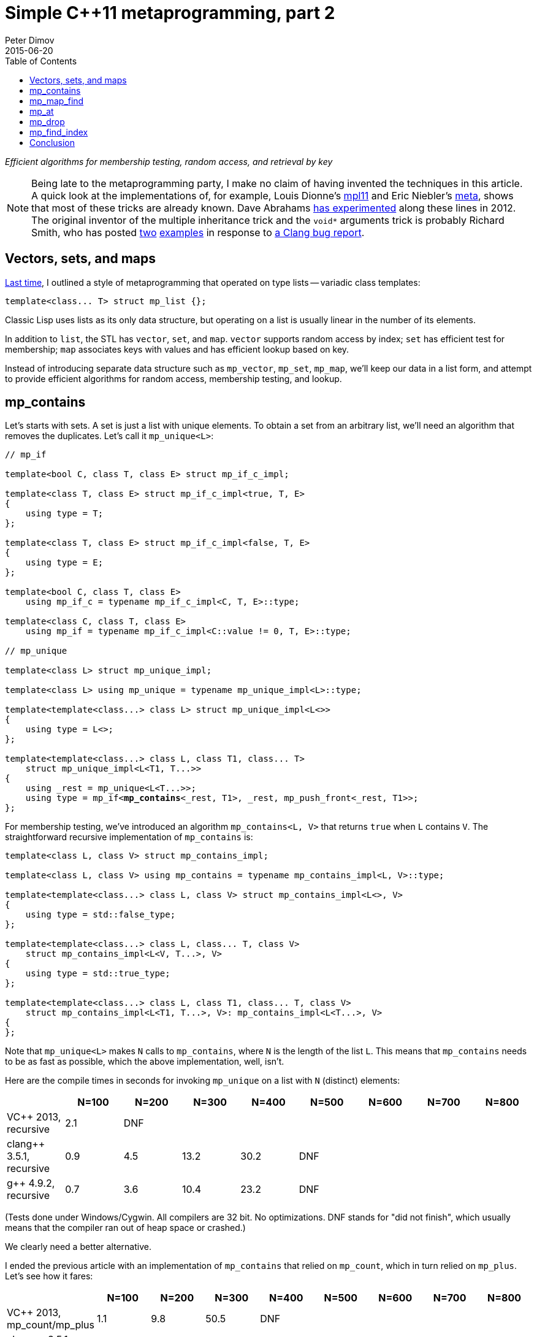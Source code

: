 ////
Copyright 2015-2017 Peter Dimov

Distributed under the Boost Software License, Version 1.0.

See accompanying file LICENSE_1_0.txt or copy at
http://www.boost.org/LICENSE_1_0.txt
////

# Simple {cpp}11 metaprogramming, part 2
Peter Dimov
2015-06-20
:toc: left
:idprefix:
:docinfo: shared-footer

[.lead]
__Efficient algorithms for membership testing, random access, and retrieval by
key__

NOTE: Being late to the metaprogramming party, I make no claim of having
invented the techniques in this article. A quick look at the implementations
of, for example, Louis Dionne's https://github.com/ldionne/mpl11[mpl11] and
Eric Niebler's https://github.com/ericniebler/meta[meta], shows that most of
these tricks are already known. Dave Abrahams
https://github.com/dabrahams/mpl11[has experimented] along these lines in 2012.
The original inventor of the multiple inheritance trick and the `void*`
arguments trick is probably Richard Smith, who has posted
https://llvm.org/bugs/attachment.cgi?id=8825[two]
https://llvm.org/bugs/attachment.cgi?id=8838[examples] in response to
https://llvm.org/bugs/show_bug.cgi?id=13263[a Clang bug report].

## Vectors, sets, and maps

<<simple_cxx11_metaprogramming.adoc#,Last time>>, I outlined a style of
metaprogramming that operated on type lists -- variadic class templates:
```
template<class... T> struct mp_list {};
```
Classic Lisp uses lists as its only data structure, but operating on a list is
usually linear in the number of its elements.

In addition to `list`, the STL has `vector`, `set`, and `map`. `vector`
supports random access by index; `set` has efficient test for membership; `map`
associates keys with values and has efficient lookup based on key.

Instead of introducing separate data structure such as `mp_vector`, `mp_set`,
`mp_map`, we'll keep our data in a list form, and attempt to provide efficient
algorithms for random access, membership testing, and lookup.

## mp_contains

Let's starts with sets. A set is just a list with unique elements. To obtain a
set from an arbitrary list, we'll need an algorithm that removes the
duplicates. Let's call it `mp_unique<L>`:
[subs=+quotes]
```
// mp_if

template<bool C, class T, class E> struct mp_if_c_impl;

template<class T, class E> struct mp_if_c_impl<true, T, E>
{
    using type = T;
};

template<class T, class E> struct mp_if_c_impl<false, T, E>
{
    using type = E;
};

template<bool C, class T, class E>
    using mp_if_c = typename mp_if_c_impl<C, T, E>::type;

template<class C, class T, class E>
    using mp_if = typename mp_if_c_impl<C::value != 0, T, E>::type;

// mp_unique

template<class L> struct mp_unique_impl;

template<class L> using mp_unique = typename mp_unique_impl<L>::type;

template<template<class...> class L> struct mp_unique_impl<L<>>
{
    using type = L<>;
};

template<template<class...> class L, class T1, class... T>
    struct mp_unique_impl<L<T1, T...>>
{
    using _rest = mp_unique<L<T...>>;
    using type = mp_if<**mp_contains**<_rest, T1>, _rest, mp_push_front<_rest, T1>>;
};
```
For membership testing, we've introduced an algorithm `mp_contains<L, V>` that
returns `true` when `L` contains `V`. The straightforward recursive
implementation of `mp_contains` is:
```
template<class L, class V> struct mp_contains_impl;

template<class L, class V> using mp_contains = typename mp_contains_impl<L, V>::type;

template<template<class...> class L, class V> struct mp_contains_impl<L<>, V>
{
    using type = std::false_type;
};

template<template<class...> class L, class... T, class V>
    struct mp_contains_impl<L<V, T...>, V>
{
    using type = std::true_type;
};

template<template<class...> class L, class T1, class... T, class V>
    struct mp_contains_impl<L<T1, T...>, V>: mp_contains_impl<L<T...>, V>
{
};
```
Note that `mp_unique<L>` makes `N` calls to `mp_contains`, where `N` is the
length of the list `L`. This means that `mp_contains` needs to be as fast as
possible, which the above implementation, well, isn't.

Here are the compile times in seconds for invoking `mp_unique` on a list with
`N` (distinct) elements:
|===
||N=100 |N=200 |N=300 |N=400 |N=500 |N=600 |N=700 |N=800

|VC$$++$$ 2013, recursive |2.1 |DNF ||||||

|clang$$++$$ 3.5.1, recursive |0.9 |4.5 |13.2 |30.2 |DNF |||

|g$$++$$ 4.9.2, recursive |0.7 |3.6 |10.4 |23.2 |DNF |||
|===
(Tests done under Windows/Cygwin. All compilers are 32 bit. No optimizations.
DNF stands for "did not finish", which usually means that the compiler ran out
of heap space or crashed.)

We clearly need a better alternative.

I ended the previous article with an implementation of `mp_contains` that
relied on `mp_count`, which in turn relied on `mp_plus`. Let's see how it
fares:
|===
||N=100 |N=200 |N=300 |N=400 |N=500 |N=600 |N=700 |N=800

|VC$$++$$ 2013, mp_count/mp_plus |1.1 |9.8 |50.5 |DNF ||||

|clang$$++$$ 3.5.1, mp_count/mp_plus |0.5 |1.4 |3.1 |6.1 |DNF |||

|g$$++$$ 4.9.2, mp_count/mp_plus |0.5 |1.3 |2.9 |5.8 |9.7 |15.6 |22.4 |32.3
|===
Not _that_ bad, at least if your compiler happens to be `g$$++$$`. Still, there
ought to be room for improvement here.

To do better, we have to somehow leverage the language features, such as pack
expansion, to do more of the work for us. For inspiration, let's turn to
section 14.5.3 paragraph 4 of the {cpp}11 standard, which explains that pack
expansions can occur in the following contexts:

* **In a function parameter pack (8.3.5); the pattern is the
  __parameter-declaration__ without the ellipsis.**
* In a template parameter pack that is a pack expansion (14.1):
* **In an __initializer-list__ (8.5); the pattern is an
  __initializer-clause__.**
* **In a __base-specifier-list__ (Clause 10); the pattern is a
  __base-specifier__.**
* In a __mem-initializer-list__ (12.6.2); the pattern is a
  __mem-initializer__.
* In a __template-argument-list__ (14.3); the pattern is a
  __template-argument__.
* In a __dynamic-exception-specification__ (15.4); the pattern is a
  __type-id__.
* In an __attribute-list__ (7.6.1); the pattern is an __attribute__.
* In an __alignment-specifier__ (7.6.2); the pattern is the
  __alignment-specifier__ without the ellipsis.
* In a __capture-list__ (5.1.2); the pattern is a __capture__.
* In a `sizeof$$...$$` expression (5.3.3); the pattern is an __identifier__.

The **emphasis** is mine and indicates possible leads.

Our first option is to expand the parameter pack into arguments for a function
call. Since we're interested in operations that occur at compile time, calling
a function may not appear useful; but {cpp}11 functions can be `constexpr`, and
`constexpr` function "calls" do occur at compile time.

Recall our `mp_count`:
```
template<class L, class V> struct mp_count_impl;

template<template<class...> class L, class... T, class V>
    struct mp_count_impl<L<T...>, V>
{
    using type = mp_plus<std::is_same<T, V>...>;
};

template<class L, class V> using mp_count = typename mp_count_impl<L, V>::type;
```
Instead of using the template alias `mp_plus` to sum the `is_same` expressions,
we can use a `constexpr` function:
```
constexpr std::size_t cx_plus()
{
    return 0;
}

template<class T1, class... T> constexpr std::size_t cx_plus(T1 t1, T... t)
{
    return t1 + cx_plus(t...);
}

// mp_size_t

template<std::size_t N> using mp_size_t = std::integral_constant<std::size_t, N>;

// mp_count

template<class L, class V> struct mp_count_impl;

template<template<class...> class L, class... T, class V>
    struct mp_count_impl<L<T...>, V>
{
    using type = mp_size_t<cx_plus(std::is_same<T, V>::value...)>;
};

template<class L, class V> using mp_count = typename mp_count_impl<L, V>::type;
```
with the following results:
|===
||N=100 |N=200 |N=300 |N=400 |N=500 |N=600 |N=700 |N=800

|clang$$++$$ 3.5.1, mp_count/cx_plus |0.4 |1.1 |2.5 |5.0 |DNF |||

|g$$++$$ 4.9.2, mp_count/cx_plus |0.4 |0.9 |1.7 |2.9 |4.7 |6.7 |9.2 |11.8
|===
We've improved the times, but lost VC$$++$$ 2013 due to its not implementing
`constexpr`.

Let's try pack expansion into an __initializer-list__. Instead of passing the
`is_same` expressions to a function, we can build a constant array out of them,
then sum the array with a `constexpr` function:
```
constexpr std::size_t cx_plus2(bool const * first, bool const * last)
{
    return first == last? 0: *first + cx_plus2(first + 1, last);
}

// mp_count

template<class L, class V> struct mp_count_impl;

template<template<class...> class L, class... T, class V>
    struct mp_count_impl<L<T...>, V>
{
    static constexpr bool _v[] = { std::is_same<T, V>::value... };
    using type = mp_size_t<cx_plus2(_v, _v + sizeof...(T))>;
};

template<class L, class V> using mp_count = typename mp_count_impl<L, V>::type;
```
This is a neat trick, but is it fast?
|===
||N=100 |N=200 |N=300 |N=400 |N=500 |N=600 |N=700 |N=800

|clang$$++$$ 3.5.1, mp_count/cx_plus2 |0.4 |0.9 |1.8 |DNF ||||

|g$$++$$ 4.9.2, mp_count/cx_plus2 |0.4 |0.9 |1.9 |3.4 |5.4 |7.8 |11.0 |14.7
|===
That's a bit disappointing. Let's see what can we do with expanding a parameter
pack into a base-specifier-list. We would be able to define a class that
derives from every element of the pack:
```
struct U: T... {};
```
We can then use `std::is_base_of<V, U>` to test whether a type `V` is a base of
`U`, that is, whether it's one of the elements of the parameter pack. Which is
exactly what we need.

Arbitrary types such as `void`, `int`, or `void(int)` can't be used as base
classes, but we'll wrap the types in an empty class template, which we'll call
`mp_identity`.
```
template<class T> struct mp_identity
{
    using type = T;
};

template<class L, class V> struct mp_contains_impl;

template<class L, class V> using mp_contains = typename mp_contains_impl<L, V>::type;

template<template<class...> class L, class... T, class V>
    struct mp_contains_impl<L<T...>, V>
{
    struct U: mp_identity<T>... {};
    using type = std::is_base_of<mp_identity<V>, U>;
};
```
Performance?
|===
||N=100 |N=200 |N=300 |N=400 |N=500 |N=600 |N=700 |N=800

|VC$$++$$ 2013, is_base_of |0.3 |0.6 |1.3 |2.5 |DNF |||

|clang$$++$$ 3.5.1, is_base_of |0.3 |0.4 |0.6 |0.8 |DNF |||

|g$$++$$ 4.9.2, is_base_of |0.3 |0.4 |0.6 |0.9 |1.3 |1.7 |2.3 |3.0
|===
This implementation is a clear winner.

In fairness, we ought to note that the first four implementations of
`mp_contains` do not rely on the list elements being unique. This makes
`mp_contains` an algorithm that supports arbitrary lists, not just sets.

The `is_base_of` implementation, however, does not support lists that contain
duplicates, because it's not possible to inherit directly from the same type
twice. So it does not implement the general `mp_contains`, but something that
should probably be named `mp_set_contains`.

We can avoid the "no duplicates" requirement by modifying the implementation to
inherit from `mp_identity<T>` indirectly, via an intermediate base class:
[subs=+macros]
```
// indirect_inherit

template<std::size_t I, class T> struct inherit_second: T {};

template<class L, class S> struct indirect_inherit_impl;

template<template<class...> class L, class... T, std::size_t... J>
    struct indirect_inherit_impl<L<T...>, http://en.cppreference.com/w/cpp/utility/integer_sequence[integer_sequence]<std::size_t, J...>>:
        inherit_second<J, mp_identity<T>>... {};

template<class L> using indirect_inherit =
    indirect_inherit_impl<L, http://en.cppreference.com/w/cpp/utility/integer_sequence[make_index_sequence]<mp_size<L>::value>>;

// mp_contains

template<class L, class V> struct mp_contains_impl
{
    using U = indirect_inherit<L>;
    using type = std::is_base_of<mp_identity<V>, U>;
};

template<class L, class V> using mp_contains = typename mp_contains_impl<L, V>::type;
```
This, however, pretty much nullifies the spectacular performance gains we've
observed with the original `is_base_of`-based implementation:
|===
||N=100 |N=200 |N=300 |N=400 |N=500 |N=600 |N=700 |N=800

|VC$$++$$ 2013, recursive |2.1 |DNF ||||||

|VC$$++$$ 2013, mp_count/mp_plus |1.1 |9.8 |50.5 |DNF ||||

|VC$$++$$ 2013, is_base_of |0.3 |0.6 |1.3 |2.5 |DNF |||

|VC$$++$$ 2013, is_base_of/indirect |1.0 |9.3 |49.5 |153.8 |DNF |||
|===
|===
||N=100 |N=200 |N=300 |N=400 |N=500 |N=600 |N=700 |N=800

|clang$$++$$ 3.5.1, recursive |0.9 |4.5 |13.2 |30.2 |DNF |||

|clang$$++$$ 3.5.1, mp_count/mp_plus |0.5 |1.4 |3.1 |6.1 |DNF |||

|clang$$++$$ 3.5.1, mp_count/cx_plus |0.4 |1.1 |2.5 |5.0 |DNF |||

|clang$$++$$ 3.5.1, mp_count/cx_plus2 |0.4 |0.9 |1.8 |DNF ||||

|clang$$++$$ 3.5.1, is_base_of |0.3 |0.4 |0.6 |0.8 |DNF |||

|clang$$++$$ 3.5.1, is_base_of/indirect |0.4 |0.9 |1.6 |2.5 |DNF |||
|===
|===
||N=100 |N=200 |N=300 |N=400 |N=500 |N=600 |N=700 |N=800

|g$$++$$ 4.9.2, recursive |0.7 |3.6 |10.4 |23.2 |DNF |||

|g$$++$$ 4.9.2, mp_count/mp_plus |0.5 |1.3 |2.9 |5.8 |9.7 |15.6 |22.4 |32.3

|g$$++$$ 4.9.2, mp_count/cx_plus |0.4 |0.9 |1.7 |2.9 |4.7 |6.7 |9.2 |11.8

|g$$++$$ 4.9.2, mp_count/cx_plus2 |0.4 |0.9 |1.9 |3.4 |5.4 |7.8 |11.0 |14.7

|g$$++$$ 4.9.2, is_base_of |0.3 |0.4 |0.6 |0.9 |1.3 |1.7 |2.3 |3.0

|g$$++$$ 4.9.2, is_base_of/indirect |0.5 |1.1 |2.3 |4.0 |6.6 |9.8 |13.6 |18.2
|===

## mp_map_find

A map, in the STL sense, is a data structure that associates keys with values
and can efficiently retrieve, given a key, its associated value. For our
purposes, a map will be any list of lists for which the inner lists have at
least one element, the key; the rest of the elements we'll consider to be the
associated value. For example, the list
```
[[A, B], [C, D, E], [F], [G, H]]
```
is a map with keys `A`, `C`, `F`, and `G`, with associated values `[B]`,
`[D, E]`, `[]`, and `[H]`, respectively. We'll require unique keys, for reasons
that'll become evident later.

I'll show two other examples of maps, this time using real {cpp} code:
```
using Map = mp_list<mp_list<int, int*>, mp_list<void, void*>, mp_list<char, char*>>;
```
```
using Map2 = std::tuple<std::pair<int, int[2]>, std::pair<char, char[2]>>;
```
The Lisp name of the algorithm that performs retrieval based on key is `ASSOC`,
but I'll call it `mp_map_find`. `mp_map_find<M, K>` returns the element of `M`
whose first element is `K`. For example, `mp_map_find<Map2, int>` would return
`std::pair<int, int[2]>`. If there's no such key, it returns `void`.

There's almost no need to implement and benchmark the recursive version of
`mp_map_find` -- we can be pretty sure it will perform horribly. Still,
```
template<class M, class K> struct mp_map_find_impl;

template<class M, class K> using mp_map_find = typename mp_map_find_impl<M, K>::type;

template<template<class...> class M, class K> struct mp_map_find_impl<M<>, K>
{
    using type = void;
};

template<template<class...> class M, class T1, class... T, class K>
    struct mp_map_find_impl<M<T1, T...>, K>
{
    using type = mp_if<std::is_same<mp_front<T1>, K>, T1, mp_map_find<M<T...>, K>>;
};
```
The compile time, in seconds, for `N` lookups into a map of size `N`, is as
follows:
|===
||N=100 |N=200 |N=300 |N=400 |N=500 |N=600 |N=700 |N=800

|VC$$++$$ 2013, recursive |38.2 |DNF ||||||

|clang$$++$$ 3.5.1, recursive |2.5 |13.7 |DNF |||||

|g$$++$$ 4.9.2, recursive |1.9 |10.2 |28.8 |DNF ||||
|===
I told you there was no point.

But, I hear some of you say, you're evaluating the else branch even if the
condition is true, and that's horribly inefficient!

Well, this would only improve the performance by a factor of approximately two
on average, and only if the element is present, but fine, let's try it. The
element happens to be present in the benchmark, so let's see.
```
// mp_eval_if

template<bool C, class T, template<class...> class E, class... A>
    struct mp_eval_if_c_impl;

template<class T, template<class...> class E, class... A>
    struct mp_eval_if_c_impl<true, T, E, A...>
{
    using type = T;
};

template<class T, template<class...> class E, class... A>
    struct mp_eval_if_c_impl<false, T, E, A...>
{
    using type = E<A...>;
};

template<bool C, class T, template<class...> class E, class... A>
    using mp_eval_if_c = typename mp_eval_if_c_impl<C, T, E, A...>::type;

template<class C, class T, template<class...> class E, class... A>
    using mp_eval_if = typename mp_eval_if_c_impl<C::value != 0, T, E, A...>::type;

// mp_map_find

template<class M, class K> struct mp_map_find_impl;

template<class M, class K> using mp_map_find = typename mp_map_find_impl<M, K>::type;

template<template<class...> class M, class K> struct mp_map_find_impl<M<>, K>
{
    using type = void;
};

template<template<class...> class M, class T1, class... T, class K>
    struct mp_map_find_impl<M<T1, T...>, K>
{
    using type = mp_eval_if<std::is_same<mp_front<T1>, K>, T1, mp_map_find, M<T...>, K>;
};
```
There you go:
|===
||N=100 |N=200 |N=300 |N=400 |N=500 |N=600 |N=700 |N=800

|VC$$++$$ 2013, recursive |15.6 |DNF ||||||

|clang$$++$$ 3.5.1, recursive |1.8 |9.5 |DNF |||||

|g$$++$$ 4.9.2, recursive |1.4 |7.0 |19.7 |DNF ||||
|===
I told you there was no point.

Point or no, to establish that the recursive implementation is inefficient is
not the same as to come up with an efficient one. There are two things that
make the `mp_contains` techniques inapplicable to our present case: first,
`mp_contains` only had to return true or false, whereas `mp_map_find` returns a
type, and second, in `mp_contains` we knew the exact type of the element for
which we were looking, whereas here, we only know its `mp_front`.

Fortunately, there does exist a language feature that can solve both: {cpp} can
deduce the template parameters of base classes when passed a derived class. In
this example,
```
struct K1 {};
struct V1 {};

struct X: std::pair<K1, V1> {};

template<class A, class B> void f(std::pair<A, B> const & p);

int main()
{
    f(X());
}
```
the call to `f(X())` deduces `A` as `K1` and `B` as `V1`. If we have more than
one `std::pair` base class, we can fix `A` to be `K1`:
```
struct K1 {};
struct V1 {};

struct K2 {};
struct V2 {};

struct X: std::pair<K1, V1>, std::pair<K2, V2> {};

template<class B> void f(std::pair<K1, B> const & p);

int main()
{
    f(X());
}
```
and `B` will be deduced as `V1`.

We can retrieve the results of the deduction by returning the type we want:
```
template<class B> std::pair<K1, B> f(std::pair<K1, B> const & p);
```
and then using `decltype(f(X()))` to obtain this return type.

What if `X` doesn't have a base of type `std::pair<K1, B>`? The deduction will
fail and we'll get an error that `f(X())` cannot be called. To avoid it, we can
add an overload of `f` that takes anything and returns `void`. But in this
case, what will happen if `X` has two bases of the form that match the first
`f` overload, such as for example `std::pair<K1, Y>` and `std::pair<K1, Z>`?

The deduction will fail, the second overload will again be chosen and we'll get
`void`. This is why we require maps to have unique keys.

Here's an implementation of `mp_map_find` based on this technique:
```
template<class M, class K> struct mp_map_find_impl;

template<class M, class K>
    using mp_map_find = typename mp_map_find_impl<M, K>::type;

template<template<class...> class M, class... T, class K>
    struct mp_map_find_impl<M<T...>, K>
{
    struct U: mp_identity<T>... {};

    template<template<class...> class L, class... U>
        static mp_identity<L<K, U...>>
        f( mp_identity<L<K, U...>>* );

    static mp_identity<void> f( ... );

    using V = decltype( f((U*)0) );

    using type = typename V::type;
};
```
and its corresponding compile times:
|===
||N=100 |N=200 |N=300 |N=400 |N=500 |N=600 |N=700 |N=800

|VC$$++$$ 2013, deduction |0.3 |0.7 |1.8 |3.6 |6.4 |10.4 |16.2 |DNF

|clang$$++$$ 3.5.1, deduction |0.3 |0.4 |0.6 |0.9 |1.2 |1.6 |2.2 |2.7

|g$$++$$ 4.9.2, deduction |0.3 |0.5 |0.9 |1.6 |2.3 |3.4 |4.7 |6.3
|===
This looks ready to ship.

The implementation contains one inefficiency though. If we evaluate
`mp_map_find<M, K1>`, then `mp_map_find<M, K2>`, the two nested `U` types are
the same as they only depend on `M`, but the compiler doesn't know that and
will instantiate each one separately. We should move this type outside
`mp_map_find_impl` so that it can be reused:
[subs=+quotes]
```
template<class... T> struct **mp_inherit**: T... {};

template<class M, class K> struct mp_map_find_impl;

template<class M, class K>
    using mp_map_find = typename mp_map_find_impl<M, K>::type;

template<template<class...> class M, class... T, class K>
    struct mp_map_find_impl<M<T...>, K>
{
    **using U = mp_inherit<mp_identity<T>...>;**

    template<template<class...> class L, class... U>
        static mp_identity<L<K, U...>>
        f( mp_identity<L<K, U...>>* );

    static mp_identity<void> f( ... );

    using V = decltype( f((U*)0) );

    using type = typename V::type;
};
```
(This same optimization, by the way, applies to our `is_base_of` implementation
of `mp_contains`.)

The improvement in compile times on our benchmark is measurable:
|===
||N=100 |N=200 |N=300 |N=400 |N=500 |N=600 |N=700 |N=800

|VC$$++$$ 2013, deduction+mp_inherit |0.3 |0.6 |1.4 |2.6 |4.5 |7.1 |10.7 |DNF

|clang$$++$$ 3.5.1, deduction+mp_inherit |0.3 |0.4 |0.6 |0.8 |1.0 |1.4 |1.8 |2.2

|g$$++$$ 4.9.2, deduction+mp_inherit |0.3 |0.4 |0.6 |0.9 |1.3 |1.8 |2.3 |2.9
|===

## mp_at

With sets and maps covered, it's time to tackle vectors. Vectors for us are
just lists, to which we'll need to add the ability to efficiently access an
element based on its index. The customary name for this accessor is
`mp_at<L, I>`, where `L` is a list and `I` is an `integral_constant` that
represents the index. We'll also follow the Boost.MPL convention and add
`mp_at_c<L, I>`, where `I` is the index of type `size_t`.

The recursive implementation of `mp_at` is:
```
template<class L, std::size_t I> struct mp_at_c_impl;

template<class L, std::size_t I> using mp_at_c = typename mp_at_c_impl<L, I>::type;

template<class L, class I> using mp_at = typename mp_at_c_impl<L, I::value>::type;

template<template<class...> class L, class T1, class... T>
    struct mp_at_c_impl<L<T1, T...>, 0>
{
    using type = T1;
};

template<template<class...> class L, class T1, class... T, std::size_t I>
    struct mp_at_c_impl<L<T1, T...>, I>
{
    using type = mp_at_c<L<T...>, I-1>;
};
```
and the compile times for making `N` calls to `mp_at` with a list of size `N`
as the first argument are:
|===
||N=100 |N=200 |N=300 |N=400 |N=500 |N=600 |N=700 |N=800

|VC$$++$$ 2013, recursive |3.6 |DNF ||||||

|clang$$++$$ 3.5.1, recursive |1.0 |5.1 |15.3 |DNF ||||

|g$$++$$ 4.9.2, recursive |0.9 |4.7 |14.2 |32.4 |DNF |||
|===
To improve upon this appalling result, we'll again exploit pack expansion into a
function call, but in a novel way. Let's suppose that we need to access the
fourth element (`I = 3`). We'll generate the function signature
```
template<class W> W f( void*, void*, void*, W*, ... );
```
and then, given a list `L<T1, T2, T3, T4, T5, T6, T7>`, we'll evaluate the
expression
```
decltype( f( (T1*)0, (T2*)0, (T3*)0, (T4*)0, (T5*)0, (T6*)0, (T7*)0 ) )
```
The three `void*` parameters will eat the first three elements, `W` will be
deduced as the fourth, and the ellipsis will take care of the rest.

A working implementation based on this technique is shown below:
```
// mp_repeat_c

template<std::size_t N, class... T> struct mp_repeat_c_impl
{
    using _l1 = typename mp_repeat_c_impl<N/2, T...>::type;
    using _l2 = typename mp_repeat_c_impl<N%2, T...>::type;

    using type = mp_append<_l1, _l1, _l2>;
};

template<class... T> struct mp_repeat_c_impl<0, T...>
{
    using type = mp_list<>;
};

template<class... T> struct mp_repeat_c_impl<1, T...>
{
    using type = mp_list<T...>;
};

template<std::size_t N, class... T> using mp_repeat_c =
    typename mp_repeat_c_impl<N, T...>::type;

// mp_at

template<class L, class L2> struct mp_at_c_impl;

template<template<class...> class L, class... T,
    template<class...> class L2, class... U>
    struct mp_at_c_impl<L<T...>, L2<U...>>
{
    template<class W> static W f( U*..., W*, ... );

    using R = decltype( f( (mp_identity<T>*)0 ... ) );

    using type = typename R::type;
};

template<class L, std::size_t I> using mp_at_c =
    typename mp_at_c_impl<L, mp_repeat_c<I, void>>::type;

template<class L, class I> using mp_at = mp_at_c<L, I::value>;
```
and the compile times in the following table show it to be good enough for most
practical purposes.
|===
||N=100 |N=200 |N=300 |N=400 |N=500 |N=600 |N=700 |N=800

|VC$$++$$ 2013, void* |0.4 |1.1 |2.4 |4.7 |DNF |||

|clang$$++$$ 3.5.1, void* |0.4 |0.7 |1.2 |1.9 |2.7 |3.8 |5.0 |6.6

|g$$++$$ 4.9.2, void* |0.3 |0.5 |0.9 |1.3 |2.1 |3.0 |4.2 |5.5
|===
Are we done with `mp_at`, then?

Let's try something else -- transform the input list `[T1, T2, T3]` into a map
`[[0, T1], [1, T2], [2, T3]]`, then use `mp_map_find` for the lookup:
[subs=+macros]
```
// mp_map_from_list

template<class L, class S> struct mp_map_from_list_impl;

template<template<class...> class L, class... T, std::size_t... J>
    struct mp_map_from_list_impl<L<T...>, http://en.cppreference.com/w/cpp/utility/integer_sequence[integer_sequence]<std::size_t, J...>>
{
    using type = mp_list<mp_list<mp_size_t<J>, T>...>;
};

template<class L> using mp_map_from_list = typename mp_map_from_list_impl<L,
    http://en.cppreference.com/w/cpp/utility/integer_sequence[make_index_sequence]<mp_size<L>::value>>::type;

// mp_at

template<class L, std::size_t I> struct mp_at_c_impl
{
    using map = mp_map_from_list<L>;
    using type = mp_second<mp_map_find<map, mp_size_t<I> > >;
};

template<class L, std::size_t I> using mp_at_c = typename mp_at_c_impl<L, I>::type;

template<class L, class I> using mp_at = typename mp_at_c_impl<L, I::value>::type;
```
At first sight, this looks ridiculous, but metaprogramming has its own rules.
Let's measure:
|===
||N=100 |N=200 |N=300 |N=400 |N=500 |N=600 |N=700 |N=800

|VC$$++$$ 2013, map |0.3 |0.7 |1.5 |2.9 |5.0 |7.8 |11.9 |DNF

|clang$$++$$ 3.5.1, map |0.3 |0.4 |0.6 |0.8 |1.1 |1.5 |1.8 |2.3

|g$$++$$ 4.9.2, map |0.3 |0.4 |0.7 |1.0 |1.4 |1.9 |2.5 |3.2
|===
Surprise, this is the best implementation.

## mp_drop

It turned out that we didn't need the `void*` trick for `mp_at`, but I'll show
an example where we do: `mp_drop`. `mp_drop<L, N>` returns the list `L` without
its first `N` elements; or, in other words, it drops the first `N` elements
(presumably on the cutting room floor) and returns what's left.

To implement `mp_drop`, we just need to change
```
template<class W> W f( void*, void*, void*, W*, ... );
```
from above to return the rest of the elements, rather than just one:
```
template<class... W> mp_list<W> f( void*, void*, void*, W*... );
```
Adding the necessary `mp_identity` seasoning produces the following working
implementation:
```
template<class L, class L2> struct mp_drop_c_impl;

template<template<class...> class L, class... T,
    template<class...> class L2, class... U>
    struct mp_drop_c_impl<L<T...>, L2<U...>>
{
    template<class... W> static mp_identity<L<W...>> f( U*..., mp_identity<W>*... );

    using R = decltype( f( (mp_identity<T>*)0 ... ) );

    using type = typename R::type;
};

template<class L, std::size_t N> using mp_drop_c =
    typename mp_drop_c_impl<L, mp_repeat_c<N, void>>::type;

template<class L, class N> using mp_drop = mp_drop_c<L, N::value>;
```
I'll skip the recursive implementation and the performance comparison for this
one. We can pretty much tell who's going to win, and by how much.

## mp_find_index

The final algorithm that I'll bring to your attention is `mp_find_index`.
`mp_find_index<L, V>` returns an integral constant of type `size_t` with a
value that is the index of the first occurrence of `V` in `L`. If `V` is not in
`L`, the return value is the size of `L`.

We'll start with the recursive implementation, as usual:
```
template<class L, class V> struct mp_find_index_impl;

template<class L, class V> using mp_find_index = typename mp_find_index_impl<L, V>::type;

template<template<class...> class L, class V> struct mp_find_index_impl<L<>, V>
{
    using type = mp_size_t<0>;
};

template<template<class...> class L, class... T, class V>
    struct mp_find_index_impl<L<V, T...>, V>
{
    using type = mp_size_t<0>;
};

template<template<class...> class L, class T1, class... T, class V>
    struct mp_find_index_impl<L<T1, T...>, V>
{
    using type = mp_size_t<1 + mp_find_index<L<T...>, V>::value>;
};
```
and will continue with the compile times for `N` calls to `mp_find_index` on a
list with `N` elements, as usual:
|===
||N=100 |N=200 |N=300 |N=400 |N=500 |N=600 |N=700 |N=800

|VC$$++$$ 2013, recursive |3.5 |DNF ||||||

|clang$$++$$ 3.5.1, recursive |1.1 |5.5 |DNF |||||

|g$$++$$ 4.9.2, recursive |0.8 |4.6 |13.6 |DNF ||||
|===
What can we do here?

Let's go back to `mp_contains` and look at the "mp_count/cx_plus2"
implementation which we rejected in favor of the inheritance-based one. It
built a `constexpr` array of booleans and summed them in a `constexpr`
function. We can do the same here, except instead of summing the array, we can
find the index of the first true value:
```
template<class L, class V> struct mp_find_index_impl;

template<class L, class V> using mp_find_index = typename mp_find_index_impl<L, V>::type;

template<template<class...> class L, class V> struct mp_find_index_impl<L<>, V>
{
    using type = mp_size_t<0>;
};

constexpr std::size_t cx_find_index( bool const * first, bool const * last )
{
    return first == last || *first? 0: 1 + cx_find_index( first + 1, last );
}

template<template<class...> class L, class... T, class V>
    struct mp_find_index_impl<L<T...>, V>
{
    static constexpr bool _v[] = { std::is_same<T, V>::value... };

    using type = mp_size_t< cx_find_index( _v, _v + sizeof...(T) ) >;
};
```
The performance of this version is:
|===
||N=100 |N=200 |N=300 |N=400 |N=500 |N=600 |N=700 |N=800

|clang$$++$$ 3.5.1, constexpr |0.5 |1.3 |2.9 |DNF ||||

|g$$++$$ 4.9.2, constexpr |0.5 |1.4 |3.1 |5.5 |8.7 |13.0 |18.0 |DNF
|===
which, while not ideal, is significantly better than our recursive punching
bag. But if our compiler of choice is VC$$++$$ 2013, we can't use `constexpr`.

We may attempt an implementation along the same lines, but with the `constexpr`
function replaced with ordinary metaprogramming:
```
template<class L, class V> struct mp_find_index_impl;

template<class L, class V> using mp_find_index = typename mp_find_index_impl<L, V>::type;

template<template<class...> class L, class V> struct mp_find_index_impl<L<>, V>
{
    using type = mp_size_t<0>;
};

template<bool...> struct find_index_impl_;

template<> struct find_index_impl_<>
{
    static const std::size_t value = 0;
};

template<bool B1, bool... R> struct find_index_impl_<B1, R...>
{
    static const std::size_t value = B1? 0: 1 + find_index_impl_<R...>::value;
};

template<bool B1, bool B2, bool B3, bool B4, bool B5,
    bool B6, bool B7, bool B8, bool B9, bool B10, bool... R>
    struct find_index_impl_<B1, B2, B3, B4, B5, B6, B7, B8, B9, B10, R...>
{
    static const std::size_t value = B1? 0: B2? 1: B3? 2: B4? 3: B5? 4:
        B6? 5: B7? 6: B8? 7: B9? 8: B10? 9: 10 + find_index_impl_<R...>::value;
};

template<template<class...> class L, class... T, class V>
    struct mp_find_index_impl<L<T...>, V>
{
    using type = mp_size_t<find_index_impl_<std::is_same<T, V>::value...>::value>;
};
```
This is still recursive, so we don't expect miracles, but it wouldn't hurt to
measure:
|===
||N=100 |N=200 |N=300 |N=400 |N=500 |N=600 |N=700 |N=800

|VC$$++$$ 2013, bool... |4.7 |94.5 |488.3 |XFA ||||

|clang$$++$$ 3.5.1, bool... |0.6 |2.2 |5.8 |12.0 |21.7 |35.2 |DNF |

|g$$++$$ 4.9.2, bool... |0.6 |2.4 |6.5 |13.2 |23.8 |39.1 |59.0 |DNF
|===
(where XFA stands for "experimenter fell asleep".)

This is an interesting tradeoff for VC$$++$$ 2013 and Clang. On the one hand,
this implementation is slower; on the other, it doesn't crash the compiler as
easily. Which to prefer is a matter of taste and of stern evaluation of one's
needs to manipulate type lists of length 300.

Note that once we have `mp_drop` and `mp_find_index`, we can derive the
`mp_find<L, V>` algorithm, which returns the suffix of `L` starting with the
first occurrence of `V`, if any, and an empty list otherwise, by using
`mp_drop<L, mp_find_index<L, V>>`.

## Conclusion

In this article, I have shown efficient algorithms that allow us to treat type
lists as sets, maps and vectors, demonstrating various {cpp}11 implementation
techniques in the process.
